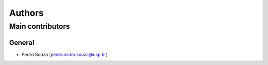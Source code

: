 *******
Authors
*******

Main contributors
#################

General
*******

- Pedro Souza (pedro.victor.souza@usp.br)


